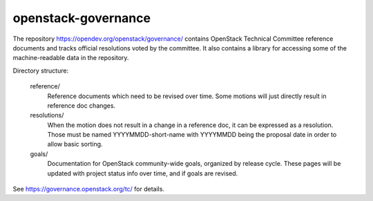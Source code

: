 ======================
 openstack-governance
======================

The repository https://opendev.org/openstack/governance/
contains OpenStack Technical Committee reference documents and tracks
official resolutions voted by the committee. It also contains a
library for accessing some of the machine-readable data in the
repository.

Directory structure:

    reference/
        Reference documents which need to be revised over time.
        Some motions will just directly result in reference doc changes.
    resolutions/
        When the motion does not result in a change in a reference doc, it
        can be expressed as a resolution.
        Those must be named YYYYMMDD-short-name with YYYYMMDD being the
        proposal date in order to allow basic sorting.
    goals/
        Documentation for OpenStack community-wide goals, organized by
        release cycle. These pages will be updated with project status
        info over time, and if goals are revised.

See https://governance.openstack.org/tc/ for details.



